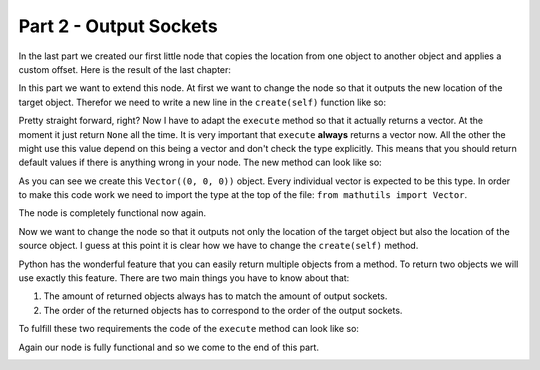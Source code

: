 Part 2 - Output Sockets
=======================

In the last part we created our first little node that copies the location from one object to another object and applies a custom offset. Here is the result of the last chapter:

.. code-block:: python
    :linenos:

    import bpy
    from ... base_types import AnimationNode

    class CopyLocationWithOffsetNode(bpy.types.Node, AnimationNode):
        bl_idname = "an_CopyLocationWithOffsetNode"
        bl_label = "Copy Location with Offset"

        def create(self):
            self.newInput("Object", "Source", "source")
            self.newInput("Object", "Target", "target")
            self.newInput("Vector", "Offset", "offset")

        def execute(self, source, target, offset):
            if source is None or target is None:
                return

            target.location = source.location + offset

In this part we want to extend this node. At first we want to change the node so that it outputs the new location of the target object. Therefor we need to write a new line in the ``create(self)`` function like so:

.. code-block:: python
    :linenos:

    def create(self):
        self.newInput("Object", "Source", "source")
        self.newInput("Object", "Target", "target")
        self.newInput("Vector", "Offset", "offset")
        self.newOutput("Vector", "Target Location", "targetLocation")

Pretty straight forward, right? Now I have to adapt the ``execute`` method so that it actually returns a vector. At the moment it just return ``None`` all the time. It is very important that ``execute`` **always** returns a vector now. All the other the might use this value depend on this being a vector and don't check the type explicitly. This means that you should return default values if there is anything wrong in your node. The new method can look like so:

.. code-block:: python
    :linenos:

    def execute(self, source, target, offset):
        if source is None or target is None:
            return Vector((0, 0, 0)) # this is the default value

        target.location = source.location + offset
        return target.location

As you can see we create this ``Vector((0, 0, 0))`` object. Every individual vector is expected to be this type. In order to make this code work we need to import the type at the top of the file: ``from mathutils import Vector``.

The node is completely functional now again.

.. code-block:: python
    :linenos:

    import bpy
    from mathutils import Vector
    from ... base_types import AnimationNode

    class CopyLocationWithOffsetNode(bpy.types.Node, AnimationNode):
        bl_idname = "an_CopyLocationWithOffsetNode"
        bl_label = "Copy Location with Offset"

        def create(self):
            self.newInput("Object", "Source", "source")
            self.newInput("Object", "Target", "target")
            self.newInput("Vector", "Offset", "offset")
            self.newOutput("Vector", "Target Location", "targetLocation")

        def execute(self, source, target, offset):
            if source is None or target is None:
                return Vector((0, 0, 0))

            target.location = source.location + offset
            return target.location

.. image:: gifs/copy_location_with_offset_2.gif

Now we want to change the node so that it outputs not only the location of the target object but also the location of the source object. I guess at this point it is clear how we have to change the ``create(self)`` method.

.. code-block:: python
    :linenos:

    def create(self):
        self.newInput("Object", "Source", "source")
        self.newInput("Object", "Target", "target")
        self.newInput("Vector", "Offset", "offset")
        self.newOutput("Vector", "Source Location", "sourceLocation")
        self.newOutput("Vector", "Target Location", "targetLocation")

Python has the wonderful feature that you can easily return multiple objects from a method. To return two objects we will use exactly this feature. There are two main things you have to know about that:

1. The amount of returned objects always has to match the amount of output sockets.
2. The order of the returned objects has to correspond to the order of the output sockets.

To fulfill these two requirements the code of the ``execute`` method can look like so:

.. code-block:: python
    :linenos:

    def execute(self, source, target, offset):
        if source is None or target is None:
            return Vector((0, 0, 0)), Vector((0, 0, 0)) # we need two defaults as well

        target.location = source.location + offset
        return source.location, target.location

Again our node is fully functional and so we come to the end of this part.

.. code-block:: python
    :linenos:

    import bpy
    from mathutils import Vector
    from ... base_types import AnimationNode

    class CopyLocationWithOffsetNode(bpy.types.Node, AnimationNode):
        bl_idname = "an_CopyLocationWithOffsetNode"
        bl_label = "Copy Location with Offset"

        def create(self):
            self.newInput("Object", "Source", "source")
            self.newInput("Object", "Target", "target")
            self.newInput("Vector", "Offset", "offset")
            self.newOutput("Vector", "Source Location", "sourceLocation")
            self.newOutput("Vector", "Target Location", "targetLocation")

        def execute(self, source, target, offset):
            if source is None or target is None:
                return Vector((0, 0, 0)), Vector((0, 0, 0))

            target.location = source.location + offset
            return source.location, target.location

.. image:: gifs/copy_location_with_offset_3.gif
